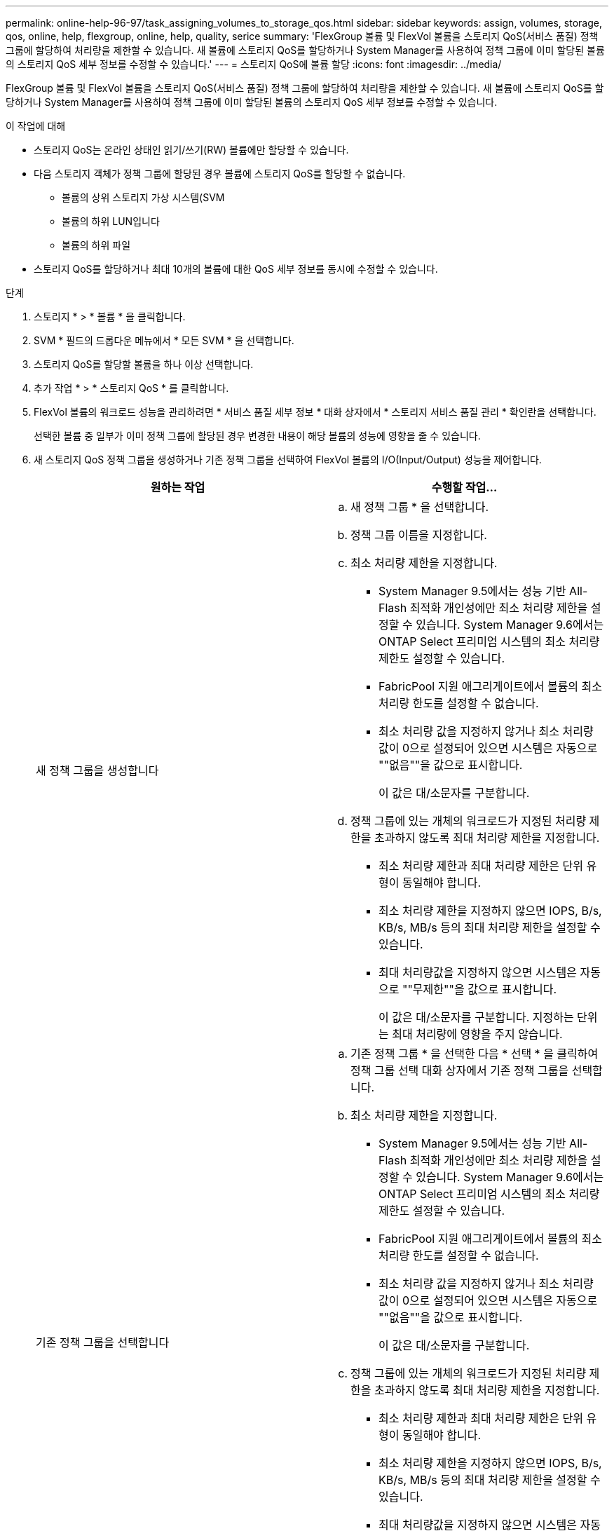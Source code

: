 ---
permalink: online-help-96-97/task_assigning_volumes_to_storage_qos.html 
sidebar: sidebar 
keywords: assign, volumes, storage, qos, online, help, flexgroup, online, help, quality, serice 
summary: 'FlexGroup 볼륨 및 FlexVol 볼륨을 스토리지 QoS(서비스 품질) 정책 그룹에 할당하여 처리량을 제한할 수 있습니다. 새 볼륨에 스토리지 QoS를 할당하거나 System Manager를 사용하여 정책 그룹에 이미 할당된 볼륨의 스토리지 QoS 세부 정보를 수정할 수 있습니다.' 
---
= 스토리지 QoS에 볼륨 할당
:icons: font
:imagesdir: ../media/


[role="lead"]
FlexGroup 볼륨 및 FlexVol 볼륨을 스토리지 QoS(서비스 품질) 정책 그룹에 할당하여 처리량을 제한할 수 있습니다. 새 볼륨에 스토리지 QoS를 할당하거나 System Manager를 사용하여 정책 그룹에 이미 할당된 볼륨의 스토리지 QoS 세부 정보를 수정할 수 있습니다.

.이 작업에 대해
* 스토리지 QoS는 온라인 상태인 읽기/쓰기(RW) 볼륨에만 할당할 수 있습니다.
* 다음 스토리지 객체가 정책 그룹에 할당된 경우 볼륨에 스토리지 QoS를 할당할 수 없습니다.
+
** 볼륨의 상위 스토리지 가상 시스템(SVM
** 볼륨의 하위 LUN입니다
** 볼륨의 하위 파일


* 스토리지 QoS를 할당하거나 최대 10개의 볼륨에 대한 QoS 세부 정보를 동시에 수정할 수 있습니다.


.단계
. 스토리지 * > * 볼륨 * 을 클릭합니다.
. SVM * 필드의 드롭다운 메뉴에서 * 모든 SVM * 을 선택합니다.
. 스토리지 QoS를 할당할 볼륨을 하나 이상 선택합니다.
. 추가 작업 * > * 스토리지 QoS * 를 클릭합니다.
. FlexVol 볼륨의 워크로드 성능을 관리하려면 * 서비스 품질 세부 정보 * 대화 상자에서 * 스토리지 서비스 품질 관리 * 확인란을 선택합니다.
+
선택한 볼륨 중 일부가 이미 정책 그룹에 할당된 경우 변경한 내용이 해당 볼륨의 성능에 영향을 줄 수 있습니다.

. 새 스토리지 QoS 정책 그룹을 생성하거나 기존 정책 그룹을 선택하여 FlexVol 볼륨의 I/O(Input/Output) 성능을 제어합니다.
+
|===
| 원하는 작업 | 수행할 작업... 


 a| 
새 정책 그룹을 생성합니다
 a| 
.. 새 정책 그룹 * 을 선택합니다.
.. 정책 그룹 이름을 지정합니다.
.. 최소 처리량 제한을 지정합니다.
+
*** System Manager 9.5에서는 성능 기반 All-Flash 최적화 개인성에만 최소 처리량 제한을 설정할 수 있습니다. System Manager 9.6에서는 ONTAP Select 프리미엄 시스템의 최소 처리량 제한도 설정할 수 있습니다.
*** FabricPool 지원 애그리게이트에서 볼륨의 최소 처리량 한도를 설정할 수 없습니다.
*** 최소 처리량 값을 지정하지 않거나 최소 처리량 값이 0으로 설정되어 있으면 시스템은 자동으로 ""없음""을 값으로 표시합니다.
+
이 값은 대/소문자를 구분합니다.



.. 정책 그룹에 있는 개체의 워크로드가 지정된 처리량 제한을 초과하지 않도록 최대 처리량 제한을 지정합니다.
+
*** 최소 처리량 제한과 최대 처리량 제한은 단위 유형이 동일해야 합니다.
*** 최소 처리량 제한을 지정하지 않으면 IOPS, B/s, KB/s, MB/s 등의 최대 처리량 제한을 설정할 수 있습니다.
*** 최대 처리량값을 지정하지 않으면 시스템은 자동으로 ""무제한""을 값으로 표시합니다.
+
이 값은 대/소문자를 구분합니다. 지정하는 단위는 최대 처리량에 영향을 주지 않습니다.







 a| 
기존 정책 그룹을 선택합니다
 a| 
.. 기존 정책 그룹 * 을 선택한 다음 * 선택 * 을 클릭하여 정책 그룹 선택 대화 상자에서 기존 정책 그룹을 선택합니다.
.. 최소 처리량 제한을 지정합니다.
+
*** System Manager 9.5에서는 성능 기반 All-Flash 최적화 개인성에만 최소 처리량 제한을 설정할 수 있습니다. System Manager 9.6에서는 ONTAP Select 프리미엄 시스템의 최소 처리량 제한도 설정할 수 있습니다.
*** FabricPool 지원 애그리게이트에서 볼륨의 최소 처리량 한도를 설정할 수 없습니다.
*** 최소 처리량 값을 지정하지 않거나 최소 처리량 값이 0으로 설정되어 있으면 시스템은 자동으로 ""없음""을 값으로 표시합니다.
+
이 값은 대/소문자를 구분합니다.



.. 정책 그룹에 있는 개체의 워크로드가 지정된 처리량 제한을 초과하지 않도록 최대 처리량 제한을 지정합니다.
+
*** 최소 처리량 제한과 최대 처리량 제한은 단위 유형이 동일해야 합니다.
*** 최소 처리량 제한을 지정하지 않으면 IOPS, B/s, KB/s, MB/s 등의 최대 처리량 제한을 설정할 수 있습니다.
*** 최대 처리량값을 지정하지 않으면 시스템은 자동으로 ""무제한""을 값으로 표시합니다.
+
이 값은 대/소문자를 구분합니다. 지정하는 단위는 최대 처리량에 영향을 주지 않습니다.

+
정책 그룹이 둘 이상의 개체에 할당된 경우 지정한 최대 처리량은 객체 간에 공유됩니다.





|===
. 선택한 볼륨 목록을 검토하려면 볼륨 수를 지정하는 링크를 클릭한 다음 목록에서 볼륨을 제거하려면 * Discard * 를 클릭합니다.
+
이 링크는 여러 볼륨을 선택한 경우에만 표시됩니다.

. 확인 * 을 클릭합니다.

